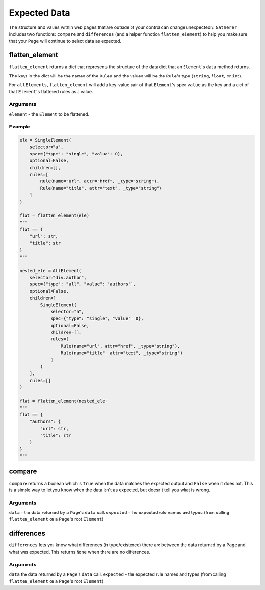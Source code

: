 Expected Data
=============

The structure and values within web pages that are outside of your control can change unexpectedly. ``Gatherer`` includes two functions: ``compare`` and ``differences`` (and a helper function ``flatten_element``) to help you make sure that your ``Page`` will continue to select data as expected.

flatten_element
^^^^^^^^^^^^^^^

``flatten_element`` returns a dict that represents the structure of the data dict that an ``Element``'s ``data`` method returns.

The keys in the dict will be the names of the ``Rules`` and the values will be the ``Rule``'s type (``string``, ``float``, or ``int``).

For ``all`` ``Elements``, ``flatten_element`` will add a key-value pair of that ``Element``'s spec ``value`` as the key and a dict of that ``Element``'s flattened rules as a value.

Arguments
+++++++++

``element`` - the ``Element`` to be flattened.

Example
+++++++

.. code-block:: python

  ele = SingleElement(
      selector="a",
      spec={"type": "single", "value": 0},
      optional=False,
      children=[],
      rules=[
          Rule(name="url", attr="href", _type="string"),
          Rule(name="title", attr="text", _type="string")
      ]
  )

  flat = flatten_element(ele)
  """
  flat == {
      "url": str,
      "title": str
  }
  """

  nested_ele = AllElement(
      selector="div.author",
      spec={"type": "all", "value": "authors"},
      optional=False,
      children=[
          SingleElement(
              selector="a",
              spec={"type": "single", "value": 0},
              optional=False,
              children=[],
              rules=[
                  Rule(name="url", attr="href", _type="string"),
                  Rule(name="title", attr="text", _type="string")
              ]
          )
      ],
      rules=[]
  )

  flat = flatten_element(nested_ele)
  """
  flat == {
      "authors": {
          "url": str,
          "title": str
      }
  }
  """  

compare
^^^^^^^

``compare`` returns a boolean which is ``True`` when the data matches the expected output and ``False`` when it does not. This is a simple way to let you know when the data isn't as expected, but doesn't tell you what is wrong.

Arguments
+++++++++

``data`` - the data returned by a ``Page``'s ``data`` call.
``expected`` - the expected rule names and types (from calling ``flatten_element`` on a ``Page``'s root ``Element``)

differences
^^^^^^^^^^^

``differences`` lets you know what differences (in type/existence) there are between the data returned by a ``Page`` and what was expected. This returns ``None`` when there are no differences.

Arguments
+++++++++

``data`` the data returned by a ``Page``'s ``data`` call.
``expected`` - the expected rule names and types (from calling ``flatten_element`` on a ``Page``'s root ``Element``)
